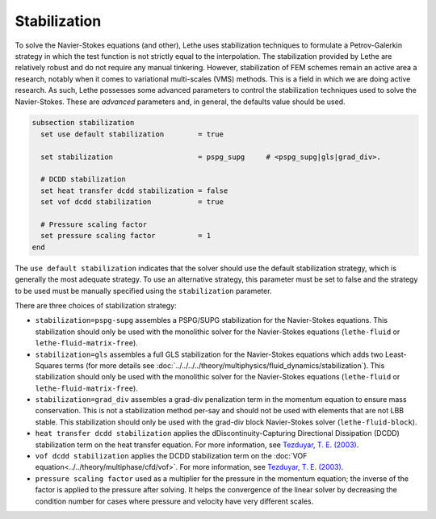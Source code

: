 =============
Stabilization
=============

To solve the Navier-Stokes equations (and other), Lethe uses stabilization techniques to formulate a Petrov-Galerkin strategy in which the test function is not strictly equal to the interpolation. The stabilization provided by Lethe are relatively robust and do not require any manual tinkering. However, stabilization of FEM schemes remain an active area a research, notably when it comes to variational multi-scales (VMS) methods. This is a field in which we are doing active research. As such, Lethe possesses some advanced parameters to control the stabilization techniques used to solve the Navier-Stokes. These are *advanced* parameters and, in general, the defaults value should be used.


.. code-block:: text

  subsection stabilization
    set use default stabilization        = true

    set stabilization                    = pspg_supg     # <pspg_supg|gls|grad_div>.

    # DCDD stabilization
    set heat transfer dcdd stabilization = false
    set vof dcdd stabilization           = true

    # Pressure scaling factor
    set pressure scaling factor          = 1
  end
  

The ``use default stabilization`` indicates that the solver should use the default stabilization strategy, which is generally the most adequate strategy. To use an alternative strategy, this parameter must be set to false and the strategy to be used must be manually specified using the ``stabilization`` parameter.

There are three choices of stabilization strategy:

* ``stabilization=pspg-supg`` assembles a PSPG/SUPG stabilization for the Navier-Stokes equations. This stabilization should only be used with the monolithic solver for the Navier-Stokes equations (``lethe-fluid`` or ``lethe-fluid-matrix-free``).

* ``stabilization=gls`` assembles a full GLS stabilization for the Navier-Stokes equations which adds two Least-Squares terms (for more details see :doc:`../../../../theory/multiphysics/fluid_dynamics/stabilization`). This stabilization should only be used with the monolithic solver for the Navier-Stokes equations (``lethe-fluid`` or ``lethe-fluid-matrix-free``).

* ``stabilization=grad_div`` assembles a grad-div penalization term in the momentum equation to ensure mass conservation. This is not a stabilization method per-say and should not be used with elements that are not LBB stable. This stabilization should only be used with the grad-div block Navier-Stokes solver (``lethe-fluid-block``).

* ``heat transfer dcdd stabilization`` applies the dDiscontinuity-Capturing Directional Dissipation (DCDD) stabilization term on the heat transfer equation. For more information, see `Tezduyar, T. E. (2003) <https://doi.org/10.1002/fld.505>`_\.

* ``vof dcdd stabilization`` applies the DCDD stabilization term on the :doc:`VOF equation<../../theory/multiphase/cfd/vof>`. For more information, see `Tezduyar, T. E. (2003) <https://doi.org/10.1002/fld.505>`_\.

* ``pressure scaling factor`` used as a multiplier for the pressure in the momentum equation; the inverse of the factor is applied to the pressure after solving. It helps the convergence of the linear solver  by decreasing the condition number for cases where pressure and velocity have very different scales.


